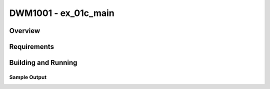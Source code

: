 .. _test:

DWM1001 - ex_01c_main
#########################

Overview
********

Requirements
************

Building and Running
********************

Sample Output
=============